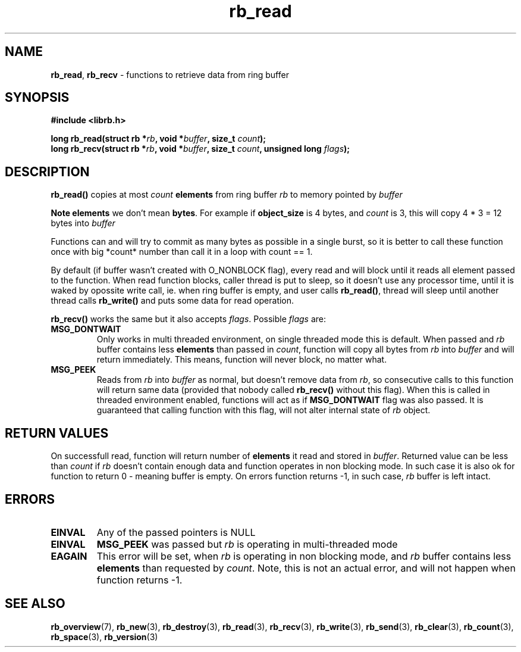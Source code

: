 .TH "rb_read" "3" "24 July 2017 (v2.0.0)" "bofc.pl"

.SH NAME
\fBrb_read\fR, \fBrb_recv\fR - functions to retrieve data from ring buffer

.SH SYNOPSIS

.sh
.BI "#include <librb.h>"

.sh
.BI "long rb_read(struct rb *" rb ", void *" buffer ", size_t " count ");"
.br
.BI "long rb_recv(struct rb *" rb ", void *" buffer ", size_t " count ","
.BI "unsigned long " flags ");"

.SH DESCRIPTION
\fBrb_read()\fR copies at most \fIcount\fB \fBelements\fR from ring buffer
\fIrb\fR to memory pointed by \fIbuffer\fB

Note  \fBelements\fR we don't mean \fBbytes\fR. For example if
\fBobject_size\fR is 4 bytes, and \fIcount\fR is 3, this will copy 4 * 3 = 12
bytes into \fIbuffer\fR

Functions can and will try to commit as many bytes as possible in a single
burst, so it is better to call these function once with big *count* number than
call it in a loop with count == 1.

By default (if buffer wasn't created with O_NONBLOCK flag), every read and will
block until it reads all element passed to the function. When read function
blocks, caller thread is put to sleep, so it doesn't use any processor time,
until it is waked by opossite write call, ie. when ring buffer is empty, and
user calls \fBrb_read()\fR, thread will sleep until another thread calls
\fBrb_write()\fR and puts some data for read operation.

\fBrb_recv()\fR works the same but it also accepts \fIflags\fR. Possible
\fIflags\fR are:

.TP
.B MSG_DONTWAIT
Only works in multi threaded environment, on single threaded mode this is
default.  When passed and \fIrb\fR buffer contains less \fBelements\fR than
passed in \fIcount\fR, function will copy all bytes from \fIrb\fR into
\fIbuffer\fR and will return immediately. This means, function will never
block, no matter what.

.TP
.B MSG_PEEK
Reads from \fIrb\fR into \fIbuffer\fR as normal, but doesn't remove data from
\fIrb\fR, so consecutive calls to this function will return same data (provided
that nobody called \fBrb_recv()\fR without this flag). When this is called in
threaded environment enabled, functions will act as if \fBMSG_DONTWAIT\fR flag
was also passed. It is guaranteed that calling function with this flag, will not
alter internal state of \fIrb\fR object.

.SH RETURN VALUES
On successfull read, function will return number of \fBelements\fR it read and
stored in \fIbuffer\fR. Returned value can be less than \fIcount\fR if \fIrb\fR
doesn't contain enough data and function operates in non blocking mode. In such
case it is also ok for function to return 0 - meaning buffer is empty. On errors
function returns -1, in such case, \fIrb\fR buffer is left intact.

.SH ERRORS

.TP
.B EINVAL
Any of the passed pointers is NULL

.TP
.B EINVAL
\fBMSG_PEEK\fR was passed but \fIrb\fR is operating in multi-threaded mode

.TP
.B EAGAIN
This error will be set, when \fIrb\fR is operating in non blocking mode, and \fIrb\fR
buffer contains less \fBelements\fR than requested by \fIcount\fR. Note, this is
not an actual error, and will not happen when function returns -1.

.SH SEE ALSO
.BR rb_overview (7),
.BR rb_new (3),
.BR rb_destroy (3),
.BR rb_read (3),
.BR rb_recv (3),
.BR rb_write (3),
.BR rb_send (3),
.BR rb_clear (3),
.BR rb_count (3),
.BR rb_space (3),
.BR rb_version (3)
